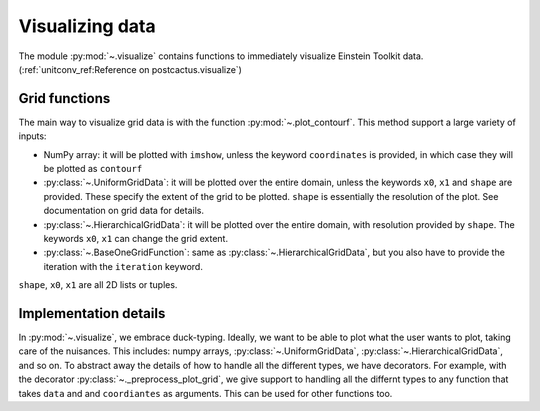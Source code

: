 Visualizing data
=============================

The module :py:mod:`~.visualize` contains functions to immediately visualize
Einstein Toolkit data. (:ref:`unitconv_ref:Reference on postcactus.visualize`)


Grid functions
--------------

The main way to visualize grid data is with the function
:py:mod:`~.plot_contourf`. This method support a large variety of inputs:

- NumPy array: it will be plotted with ``imshow``, unless the keyword
  ``coordinates`` is provided, in which case they will be plotted as
  ``contourf``
- :py:class:`~.UniformGridData`: it will be plotted over the entire domain,
  unless the keywords ``x0``, ``x1`` and ``shape`` are provided. These
  specify the extent of the grid to be plotted. ``shape`` is essentially the
  resolution of the plot. See documentation on grid data for details.
- :py:class:`~.HierarchicalGridData`: it will be plotted over the entire domain,
  with resolution provided by ``shape``. The keywords ``x0``, ``x1`` can change
  the grid extent.
- :py:class:`~.BaseOneGridFunction`: same as :py:class:`~.HierarchicalGridData`,
  but you also have to provide the iteration with the ``iteration`` keyword.

``shape``, ``x0``, ``x1`` are all 2D lists or tuples.

Implementation details
----------------------

In :py:mod:`~.visualize`, we embrace duck-typing. Ideally, we want to be able to
plot what the user wants to plot, taking care of the nuisances. This includes:
numpy arrays, :py:class:`~.UniformGridData`, :py:class:`~.HierarchicalGridData`,
and so on. To abstract away the details of how to handle all the different
types, we have decorators. For example, with the decorator
:py:class:`~._preprocess_plot_grid`, we give support to handling all the
differnt types to any function that takes ``data`` and and ``coordiantes`` as
arguments. This can be used for other functions too.
